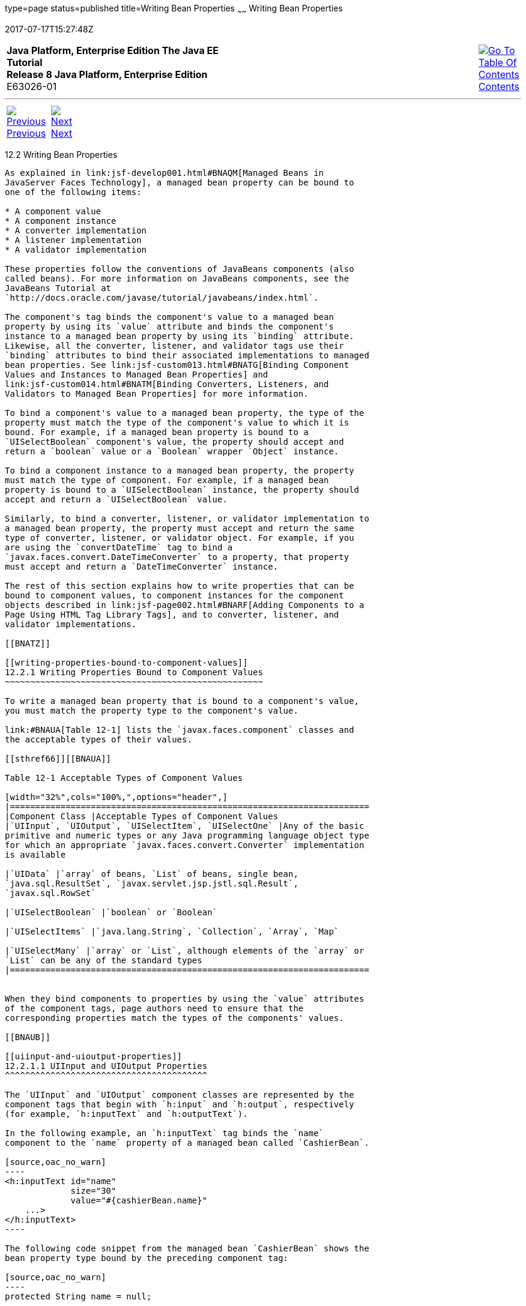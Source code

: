 type=page
status=published
title=Writing Bean Properties
~~~~~~
Writing Bean Properties
=======================
2017-07-17T15:27:48Z

[[top]]

[width="100%",cols="50%,45%,^5%",]
|=======================================================================
|*Java Platform, Enterprise Edition The Java EE Tutorial* +
*Release 8 Java Platform, Enterprise Edition* +
E63026-01
|
|link:toc.html[image:img/toc.gif[Go To Table Of
Contents] +
Contents]
|=======================================================================

'''''

[cols="^5%,^5%,90%",]
|=======================================================================
|link:jsf-develop001.html[image:img/leftnav.gif[Previous] +
Previous] 
|link:jsf-develop003.html[image:img/rightnav.gif[Next] +
Next] | 
|=======================================================================


[[BNATY]]

[[writing-bean-properties]]
12.2 Writing Bean Properties
----------------------------

As explained in link:jsf-develop001.html#BNAQM[Managed Beans in
JavaServer Faces Technology], a managed bean property can be bound to
one of the following items:

* A component value
* A component instance
* A converter implementation
* A listener implementation
* A validator implementation

These properties follow the conventions of JavaBeans components (also
called beans). For more information on JavaBeans components, see the
JavaBeans Tutorial at
`http://docs.oracle.com/javase/tutorial/javabeans/index.html`.

The component's tag binds the component's value to a managed bean
property by using its `value` attribute and binds the component's
instance to a managed bean property by using its `binding` attribute.
Likewise, all the converter, listener, and validator tags use their
`binding` attributes to bind their associated implementations to managed
bean properties. See link:jsf-custom013.html#BNATG[Binding Component
Values and Instances to Managed Bean Properties] and
link:jsf-custom014.html#BNATM[Binding Converters, Listeners, and
Validators to Managed Bean Properties] for more information.

To bind a component's value to a managed bean property, the type of the
property must match the type of the component's value to which it is
bound. For example, if a managed bean property is bound to a
`UISelectBoolean` component's value, the property should accept and
return a `boolean` value or a `Boolean` wrapper `Object` instance.

To bind a component instance to a managed bean property, the property
must match the type of component. For example, if a managed bean
property is bound to a `UISelectBoolean` instance, the property should
accept and return a `UISelectBoolean` value.

Similarly, to bind a converter, listener, or validator implementation to
a managed bean property, the property must accept and return the same
type of converter, listener, or validator object. For example, if you
are using the `convertDateTime` tag to bind a
`javax.faces.convert.DateTimeConverter` to a property, that property
must accept and return a `DateTimeConverter` instance.

The rest of this section explains how to write properties that can be
bound to component values, to component instances for the component
objects described in link:jsf-page002.html#BNARF[Adding Components to a
Page Using HTML Tag Library Tags], and to converter, listener, and
validator implementations.

[[BNATZ]]

[[writing-properties-bound-to-component-values]]
12.2.1 Writing Properties Bound to Component Values
~~~~~~~~~~~~~~~~~~~~~~~~~~~~~~~~~~~~~~~~~~~~~~~~~~~

To write a managed bean property that is bound to a component's value,
you must match the property type to the component's value.

link:#BNAUA[Table 12-1] lists the `javax.faces.component` classes and
the acceptable types of their values.

[[sthref66]][[BNAUA]]

Table 12-1 Acceptable Types of Component Values

[width="32%",cols="100%,",options="header",]
|=======================================================================
|Component Class |Acceptable Types of Component Values
|`UIInput`, `UIOutput`, `UISelectItem`, `UISelectOne` |Any of the basic
primitive and numeric types or any Java programming language object type
for which an appropriate `javax.faces.convert.Converter` implementation
is available

|`UIData` |`array` of beans, `List` of beans, single bean,
`java.sql.ResultSet`, `javax.servlet.jsp.jstl.sql.Result`,
`javax.sql.RowSet`

|`UISelectBoolean` |`boolean` or `Boolean`

|`UISelectItems` |`java.lang.String`, `Collection`, `Array`, `Map`

|`UISelectMany` |`array` or `List`, although elements of the `array` or
`List` can be any of the standard types
|=======================================================================


When they bind components to properties by using the `value` attributes
of the component tags, page authors need to ensure that the
corresponding properties match the types of the components' values.

[[BNAUB]]

[[uiinput-and-uioutput-properties]]
12.2.1.1 UIInput and UIOutput Properties
^^^^^^^^^^^^^^^^^^^^^^^^^^^^^^^^^^^^^^^^

The `UIInput` and `UIOutput` component classes are represented by the
component tags that begin with `h:input` and `h:output`, respectively
(for example, `h:inputText` and `h:outputText`).

In the following example, an `h:inputText` tag binds the `name`
component to the `name` property of a managed bean called `CashierBean`.

[source,oac_no_warn]
----
<h:inputText id="name" 
             size="30"
             value="#{cashierBean.name}"
    ...>
</h:inputText>
----

The following code snippet from the managed bean `CashierBean` shows the
bean property type bound by the preceding component tag:

[source,oac_no_warn]
----
protected String name = null;

public void setName(String name) {
    this.name = name;
}
public String getName() {
    return this.name;
}
----

As described in link:jsf-page-core001.html#BNAST[Using the Standard
Converters], to convert the value of an input or output component you
can either apply a converter or create the bean property bound to the
component with the matching type. Here is the example tag, from
link:jsf-page-core001.html#BNASV[Using DateTimeConverter], that displays
the date on which items will be shipped.

[source,oac_no_warn]
----
<h:outputText value="#{cashierBean.shipDate}">
    <f:convertDateTime type="date" dateStyle="full" />
</h:outputText>
----

The bean property represented by this tag must have a type of
`java.util.Date`. The following code snippet shows the `shipDate`
property, from the managed bean `CashierBean`, that is bound by the
tag's value in the preceding example:

[source,oac_no_warn]
----
private Date shipDate;

public Date getShipDate() {
    return this.shipDate;
}
public void setShipDate(Date shipDate) {
    this.shipDate = shipDate;
}
----

[[BNAUC]]

[[uidata-properties]]
12.2.1.2 UIData Properties
^^^^^^^^^^^^^^^^^^^^^^^^^^

The `UIData` component class is represented by the `h:dataTable`
component tag.

`UIData` components must be bound to one of the managed bean property
types listed in link:#BNAUA[Table 12-1]. Data components are discussed
in link:jsf-page002.html#BNARZ[Using Data-Bound Table Components]. Here
is part of the start tag of `dataTable` from that section:

[source,oac_no_warn]
----
<h:dataTable id="items"
    ...
    value="#{cart.items}"
    ...
    var="item">
----

The value expression points to the `items` property of a shopping cart
bean named `cart`. The `cart` bean maintains a map of `ShoppingCartItem`
beans.

The `getItems` method from the `cart` bean populates a `List` with
`ShoppingCartItem` instances that are saved in the `items` map when the
customer adds books to the cart, as shown in the following code segment:

[source,oac_no_warn]
----
public synchronized List<ShoppingCartItem> getItems() {
    List<ShoppingCartItem> results = new ArrayList<ShoppingCartItem>();
    results.addAll(this.items.values());
    return results;
}
----

All the components contained in the `UIData` component are bound to the
properties of the `cart` bean that is bound to the entire `UIData`
component. For example, here is the `h:outputText` tag that displays the
book title in the table:

[source,oac_no_warn]
----
<h:commandLink action="#{showcart.details}">
    <h:outputText value="#{item.item.title}"/>
</h:commandLink>
----

The title is actually a link to the `bookdetails.xhtml` page. The
`h:outputText` tag uses the value expression `#{item.item.title}` to
bind its `UIOutput` component to the `title` property of the `Book`
entity. The first item in the expression is the `ShoppingCartItem`
instance that the `h:dataTable` tag is referencing while rendering the
current row. The second item in expression refers to the `item` property
of `ShoppingCartItem`, which returns an `Object` (in this case, a
`Book`). The `title` part of the expression refers to the `title`
property of `Book`. The value of the `UIOutput` component corresponding
to this tag is bound to the `title` property of the `Book` entity:

[source,oac_no_warn]
----
private String title;
...
public String getTitle() {
    return title;
}

public void setTitle(String title) {
    this.title = title;
}
----

[[BNAUD]]

[[uiselectboolean-properties]]
12.2.1.3 UISelectBoolean Properties
^^^^^^^^^^^^^^^^^^^^^^^^^^^^^^^^^^^

The `UISelectBoolean` component class is represented by the component
tag `h:selectBooleanCheckbox`.

Managed bean properties that hold a `UISelectBoolean` component's data
must be of `boolean` or `Boolean` type. The example
`selectBooleanCheckbox` tag from the section
link:jsf-page002.html#BNASE[Displaying Components for Selecting One
Value] binds a component to a property. The following example shows a
tag that binds a component value to a `boolean` property:

[source,oac_no_warn]
----
<h:selectBooleanCheckbox title="#{bundle.receiveEmails}"
                         value="#{custFormBean.receiveEmails}">
</h:selectBooleanCheckbox>
<h:outputText value="#{bundle.receiveEmails}">
----

Here is an example property that can be bound to the component
represented by the example tag:

[source,oac_no_warn]
----
private boolean receiveEmails = false;
...
public void setReceiveEmails(boolean receiveEmails) {
    this.receiveEmails = receiveEmails;
}
public boolean getReceiveEmails() {
    return receiveEmails;
}
----

[[BNAUE]]

[[uiselectmany-properties]]
12.2.1.4 UISelectMany Properties
^^^^^^^^^^^^^^^^^^^^^^^^^^^^^^^^

The `UISelectMany` component class is represented by the component tags
that begin with `h:selectMany` (for example, `h:selectManyCheckbox` and
`h:selectManyListbox`).

Because a `UISelectMany` component allows a user to select one or more
items from a list of items, this component must map to a bean property
of type `List` or `array`. This bean property represents the set of
currently selected items from the list of available items.

The following example of the `selectManyCheckbox` tag comes from
link:jsf-page002.html#BNASI[Displaying Components for Selecting Multiple
Values]:

[source,oac_no_warn]
----
<h:selectManyCheckbox id="newslettercheckbox"
                      layout="pageDirection"
                      value="#{cashierBean.newsletters}">
    <f:selectItems value="#{cashierBean.newsletterItems}"/>
</h:selectManyCheckbox>
----

Here is the bean property that maps to the `value` of the
`selectManyCheckbox` tag from the preceding example:

[source,oac_no_warn]
----
private String[] newsletters;

public void setNewsletters(String[] newsletters) {
    this.newsletters = newsletters;
}
public String[] getNewsletters() {
    return this.newsletters;
}
----

The `UISelectItem` and `UISelectItems` components are used to represent
all the values in a `UISelectMany` component. See
link:#BNAUG[UISelectItem Properties] and link:#BNAUH[UISelectItems
Properties] for information on writing the bean properties for the
`UISelectItem` and `UISelectItems` components.

[[BNAUF]]

[[uiselectone-properties]]
12.2.1.5 UISelectOne Properties
^^^^^^^^^^^^^^^^^^^^^^^^^^^^^^^

The `UISelectOne` component class is represented by the component tags
that begin with `h:selectOne` (for example, `h:selectOneRadio` and
`h:selectOneListbox`).

`UISelectOne` properties accept the same types as `UIInput` and
`UIOutput` properties, because a `UISelectOne` component represents the
single selected item from a set of items. This item can be any of the
primitive types and anything else for which you can apply a converter.

Here is an example of the `h:selectOneMenu` tag from
link:jsf-page002.html#BNASH[Displaying a Menu Using the h:selectOneMenu
Tag]:

[source,oac_no_warn]
----
<h:selectOneMenu id="shippingOption"
                 required="true"
                 value="#{cashierBean.shippingOption}">
    <f:selectItem itemValue="2"
                  itemLabel="#{bundle.QuickShip}"/>
    <f:selectItem itemValue="5"
                  itemLabel="#{bundle.NormalShip}"/>
    <f:selectItem itemValue="7"
                  itemLabel="#{bundle.SaverShip}"/>
 </h:selectOneMenu>
----

Here is the bean property corresponding to this tag:

[source,oac_no_warn]
----
private String shippingOption = "2";

public void setShippingOption(String shippingOption) {
    this.shippingOption = shippingOption;
}
public String getShippingOption() {
    return this.shippingOption;
}
----

Note that `shippingOption` represents the currently selected item from
the list of items in the `UISelectOne` component.

The `UISelectItem` and `UISelectItems` components are used to represent
all the values in a `UISelectOne` component. This is explained in
link:jsf-page002.html#BNASH[Displaying a Menu Using the h:selectOneMenu
Tag].

For information on how to write the managed bean properties for the
`UISelectItem` and `UISelectItems` components, see
link:#BNAUG[UISelectItem Properties] and link:#BNAUH[UISelectItems
Properties].

[[BNAUG]]

[[uiselectitem-properties]]
12.2.1.6 UISelectItem Properties
^^^^^^^^^^^^^^^^^^^^^^^^^^^^^^^^

A `UISelectItem` component represents a single value in a set of values
in a `UISelectMany` or a `UISelectOne` component. A `UISelectItem`
component must be bound to a managed bean property of type
`javax.faces.model.SelectItem`. A `SelectItem` object is composed of an
`Object` representing the value along with two `Strings` representing
the label and the description of the `UISelectItem` object.

The example `selectOneMenu` tag from link:#BNAUF[UISelectOne Properties]
contains `selectItem` tags that set the values of the list of items in
the page. Here is an example of a bean property that can set the values
for this list in the bean:

[source,oac_no_warn]
----
SelectItem itemOne = null;

SelectItem getItemOne(){
    return itemOne;
}
void setItemOne(SelectItem item) {
    itemOne = item;
}
----

[[BNAUH]]

[[uiselectitems-properties]]
12.2.1.7 UISelectItems Properties
^^^^^^^^^^^^^^^^^^^^^^^^^^^^^^^^^

`UISelectItems` components are children of `UISelectMany` and
`UISelectOne` components. Each `UISelectItems` component is composed of
a set of either `UISelectItem` instances or any collection of objects,
such as an array, a list, or even POJOs.

The following code snippet from `CashierBean` shows how to write the
properties for `selectItems` tags containing `SelectItem` instances.

[source,oac_no_warn]
----
private String[] newsletters;
private static final SelectItem[] newsletterItems = {
    new SelectItem("Duke's Quarterly"),
    new SelectItem("Innovator's Almanac"),
    new SelectItem("Duke's Diet and Exercise Journal"),
    new SelectItem("Random Ramblings")
};
...
public void setNewsletters(String[] newsletters) {
    this.newsletters = newsletters;
}

public String[] getNewsletters() {
    return this.newsletters;
}

public SelectItem[] getNewsletterItems() {
    return newsletterItems;
}
----

Here, the `newsletters` property represents the `SelectItems` object,
whereas the `newsletterItems` property represents a static array of
`SelectItem` objects. The `SelectItem` class has several constructors;
in this example, the first argument is an `Object` representing the
value of the item, whereas the second argument is a `String`
representing the label that appears in the `UISelectMany` component on
the page.

[[BNAUK]]

[[writing-properties-bound-to-component-instances]]
12.2.2 Writing Properties Bound to Component Instances
~~~~~~~~~~~~~~~~~~~~~~~~~~~~~~~~~~~~~~~~~~~~~~~~~~~~~~

A property bound to a component instance returns and accepts a component
instance rather than a component value. The following components bind a
component instance to a managed bean property:

[source,oac_no_warn]
----
<h:selectBooleanCheckbox id="fanClub"
                         rendered="false"
                         binding="#{cashierBean.specialOffer}" />
<h:outputLabel for="fanClub"
               rendered="false"
               binding="#{cashierBean.specialOfferText}"
               value="#{bundle.DukeFanClub}" />
</h:outputLabel>
----

The `selectBooleanCheckbox` tag renders a check box and binds the
`fanClub` `UISelectBoolean` component to the `specialOffer` property of
`CashierBean`. The `outputLabel` tag binds the value of the `value`
attribute, which represents the check box's label, to the
`specialOfferText` property of `CashierBean`. If the user orders more
than $100 worth of books and clicks the Submit button, the `submit`
method of `CashierBean` sets both components' `rendered` properties to
`true`, causing the check box and label to display when the page is
re-rendered.

Because the components corresponding to the example tags are bound to
the managed bean properties, these properties must match the components'
types. This means that the `specialOfferText` property must be of type
`UIOutput`, and the `specialOffer` property must be of type
`UISelectBoolean`:

[source,oac_no_warn]
----
UIOutput specialOfferText = null;
UISelectBoolean specialOffer = null;

public UIOutput getSpecialOfferText() {
    return this.specialOfferText;
}
public void setSpecialOfferText(UIOutput specialOfferText) {
    this.specialOfferText = specialOfferText;
}

public UISelectBoolean getSpecialOffer() {
    return this.specialOffer;
}
public void setSpecialOffer(UISelectBoolean specialOffer) {
    this.specialOffer = specialOffer;
}
----

For more general information on component binding, see
link:jsf-develop001.html#BNAQM[Managed Beans in JavaServer Faces
Technology].

For information on how to reference a managed bean method that performs
navigation when a button is clicked, see
link:jsf-page-core004.html#BNATP[Referencing a Method That Performs
Navigation].

For more information on writing managed bean methods that handle
navigation, see link:jsf-develop003.html#BNAVC[Writing a Method to Handle
Navigation].

[[BNAUL]]

[[writing-properties-bound-to-converters-listeners-or-validators]]
12.2.3 Writing Properties Bound to Converters, Listeners, or Validators
~~~~~~~~~~~~~~~~~~~~~~~~~~~~~~~~~~~~~~~~~~~~~~~~~~~~~~~~~~~~~~~~~~~~~~~

All the standard converter, listener, and validator tags included with
JavaServer Faces technology support binding attributes that allow you to
bind converter, listener, or validator implementations to managed bean
properties.

The following example shows a standard `convertDateTime` tag using a
value expression with its `binding` attribute to bind the
`javax.faces.convert.DateTimeConverter` instance to the `convertDate`
property of `LoginBean`:

[source,oac_no_warn]
----
<h:inputText value="#{loginBean.birthDate}">
    <f:convertDateTime binding="#{loginBean.convertDate}" />
</h:inputText>
----

The `convertDate` property must therefore accept and return a
`DateTimeConverter` object, as shown here:

[source,oac_no_warn]
----
private DateTimeConverter convertDate;
public DateTimeConverter getConvertDate() {
       ...
    return convertDate;
}
public void setConvertDate(DateTimeConverter convertDate) {
    convertDate.setPattern("EEEEEEEE, MMM dd, yyyy");
    this.convertDate = convertDate;
}
----

Because the converter is bound to a managed bean property, the managed
bean property can modify the attributes of the converter or add new
functionality to it. In the case of the preceding example, the property
sets the date pattern that the converter uses to parse the user's input
into a `Date` object.

The managed bean properties that are bound to validator or listener
implementations are written in the same way and have the same general
purpose.

'''''

[width="100%",cols="^5%,^5%,^10%,^65%,^10%,^5%",]
|====================================================================
|link:jsf-develop001.html[image:img/leftnav.gif[Previous] +
Previous] 
|link:jsf-develop003.html[image:img/rightnav.gif[Next] +
Next]
|
|image:img/oracle.gif[Oracle Logo]
link:cpyr.html[ +
Copyright © 2014, 2017, Oracle and/or its affiliates. All rights reserved.]
|
|link:toc.html[image:img/toc.gif[Go To Table Of
Contents] +
Contents]
|====================================================================

